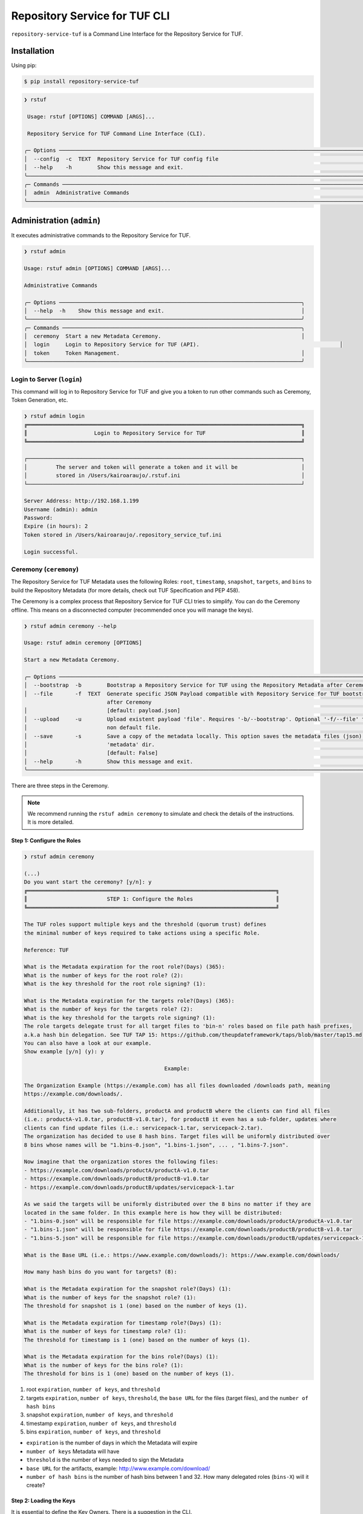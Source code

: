 ==============================
Repository Service for TUF CLI
==============================

``repository-service-tuf`` is a Command Line Interface for the Repository Service for TUF.

Installation
============

Using pip:

.. code:: shell

    $ pip install repository-service-tuf

.. code:: shell

    ❯ rstuf
                                                                                                                                                 
     Usage: rstuf [OPTIONS] COMMAND [ARGS]...                                                                                                  
                                                                                                                                                 
     Repository Service for TUF Command Line Interface (CLI).                                                                                        
                                                                                                                                                 
    ╭─ Options ─────────────────────────────────────────────────────────────────────────────────────────────────────────────────────────────────╮
    │  --config  -c  TEXT  Repository Service for TUF config file                                                                                   │
    │  --help    -h        Show this message and exit.                                                                                          │
    ╰───────────────────────────────────────────────────────────────────────────────────────────────────────────────────────────────────────────╯
    ╭─ Commands ────────────────────────────────────────────────────────────────────────────────────────────────────────────────────────────────╮
    │  admin  Administrative Commands                                                                                                           │
    ╰───────────────────────────────────────────────────────────────────────────────────────────────────────────────────────────────────────────╯
    
Administration (``admin``)
==========================

It executes administrative commands to the Repository Service for TUF.

.. code:: shell

    ❯ rstuf admin

    Usage: rstuf admin [OPTIONS] COMMAND [ARGS]...

    Administrative Commands

    ╭─ Options ────────────────────────────────────────────────────────────────────────────╮
    │  --help  -h    Show this message and exit.                                           │
    ╰──────────────────────────────────────────────────────────────────────────────────────╯
    ╭─ Commands ───────────────────────────────────────────────────────────────────────────╮
    │  ceremony  Start a new Metadata Ceremony.                                            │
    │  login     Login to Repository Service for TUF (API).                                            │
    │  token     Token Management.                                                         │
    ╰──────────────────────────────────────────────────────────────────────────────────────╯


Login to Server (``login``)
---------------------------

This command will log in to Repository Service for TUF and give you a token to run other commands
such as Ceremony, Token Generation, etc.

.. code:: shell

    ❯ rstuf admin login
    ╔══════════════════════════════════════════════════════════════════════════════════════╗
    ║                     Login to Repository Service for TUF                              ║
    ╚══════════════════════════════════════════════════════════════════════════════════════╝

    ┌──────────────────────────────────────────────────────────────────────────────────────┐
    │         The server and token will generate a token and it will be                    │
    │         stored in /Users/kairoaraujo/.rstuf.ini                                      │
    └──────────────────────────────────────────────────────────────────────────────────────┘

    Server Address: http://192.168.1.199
    Username (admin): admin
    Password:
    Expire (in hours): 2
    Token stored in /Users/kairoaraujo/.repository_service_tuf.ini

    Login successful.


Ceremony (``ceremony``)
-----------------------

The Repository Service for TUF Metadata uses the following Roles: ``root``, ``timestamp``,
``snapshot``, ``targets``, and ``bins`` to build the Repository
Metadata (for more details, check out TUF Specification and PEP 458).

The Ceremony is a complex process that Repository Service for TUF CLI tries to simplify.
You can do the Ceremony offline. This means on a disconnected computer
(recommended once you will manage the keys).


.. code:: shell

    ❯ rstuf admin ceremony --help
                                                                                                                            
    Usage: rstuf admin ceremony [OPTIONS]                                                                                  
                                                                                                                            
    Start a new Metadata Ceremony.                                                                                           
                                                                                                                            
    ╭─ Options ───────────────────────────────────────────────────────────────────────────────────────────────────────╮
    │  --bootstrap  -b        Bootstrap a Repository Service for TUF using the Repository Metadata after Ceremony     │
    │  --file       -f  TEXT  Generate specific JSON Payload compatible with Repository Service for TUF bootstrap     │
                              after Ceremony                                                                          │
    │                         [default: payload.json]                                                                 │
    │  --upload     -u        Upload existent payload 'file'. Requires '-b/--bootstrap'. Optional '-f/--file' to use  │
    │                         non default file.                                                                       │
    │  --save       -s        Save a copy of the metadata locally. This option saves the metadata files (json) in the │
    │                         'metadata' dir.                                                                         │
    │                         [default: False]                                                                        │
    │  --help       -h        Show this message and exit.                                                             │
    ╰─────────────────────────────────────────────────────────────────────────────────────────────────────────────────╯

There are three steps in the Ceremony.

.. note::

    We recommend running the ``rstuf admin ceremony`` to simulate and check
    the details of the instructions. It is more detailed.


Step 1: Configure the Roles
...........................

.. code:: shell

    ❯ rstuf admin ceremony

    (...)
    Do you want start the ceremony? [y/n]: y
    ╔══════════════════════════════════════════════════════════════════════════════╗
    ║                         STEP 1: Configure the Roles                          ║
    ╚══════════════════════════════════════════════════════════════════════════════╝

    The TUF roles support multiple keys and the threshold (quorum trust) defines
    the minimal number of keys required to take actions using a specific Role.

    Reference: TUF                                                                  

    What is the Metadata expiration for the root role?(Days) (365):
    What is the number of keys for the root role? (2):
    What is the key threshold for the root role signing? (1):

    What is the Metadata expiration for the targets role?(Days) (365):
    What is the number of keys for the targets role? (2):
    What is the key threshold for the targets role signing? (1):
    The role targets delegate trust for all target files to 'bin-n' roles based on file path hash prefixes,
    a.k.a hash bin delegation. See TUF TAP 15: https://github.com/theupdateframework/taps/blob/master/tap15.md
    You can also have a look at our example.
    Show example [y/n] (y): y

                                                Example:                                              

    The Organization Example (https://example.com) has all files downloaded /downloads path, meaning    
    https://example.com/downloads/.                                                                     

    Additionally, it has two sub-folders, productA and productB where the clients can find all files
    (i.e.: productA-v1.0.tar, productB-v1.0.tar), for productB it even has a sub-folder, updates where
    clients can find update files (i.e.: servicepack-1.tar, servicepack-2.tar).
    The organization has decided to use 8 hash bins. Target files will be uniformly distributed over
    8 bins whose names will be "1.bins-0.json", "1.bins-1.json", ... , "1.bins-7.json".

    Now imagine that the organization stores the following files:
    - https://example.com/downloads/productA/productA-v1.0.tar
    - https://example.com/downloads/productB/productB-v1.0.tar
    - https://example.com/downloads/productB/updates/servicepack-1.tar

    As we said the targets will be uniformly distributed over the 8 bins no matter if they are
    located in the same folder. In this example here is how they will be distributed:
    - "1.bins-0.json" will be responsible for file https://example.com/downloads/productA/productA-v1.0.tar
    - "1.bins-1.json" will be responsible for file https://example.com/downloads/productB/productB-v1.0.tar
    - "1.bins-5.json" will be responsible for file https://example.com/downloads/productB/updates/servicepack-1.tar

    What is the Base URL (i.e.: https://www.example.com/downloads/): https://www.example.com/downloads/

    How many hash bins do you want for targets? (8):

    What is the Metadata expiration for the snapshot role?(Days) (1):
    What is the number of keys for the snapshot role? (1):
    The threshold for snapshot is 1 (one) based on the number of keys (1).

    What is the Metadata expiration for timestamp role?(Days) (1):
    What is the number of keys for timestamp role? (1):
    The threshold for timestamp is 1 (one) based on the number of keys (1).

    What is the Metadata expiration for the bins role?(Days) (1):
    What is the number of keys for the bins role? (1):
    The threshold for bins is 1 (one) based on the number of keys (1).


1. root ``expiration``, ``number of keys``, and ``threshold``
2. targets ``expiration``, ``number of keys``, ``threshold``, the ``base URL``
   for the files (target files), and the ``number of hash bins``
3. snapshot ``expiration``, ``number of keys``, and ``threshold``
4. timestamp ``expiration``, ``number of keys``, and ``threshold``
5. bins ``expiration``, ``number of keys``, and ``threshold``

- ``expiration`` is the number of days in which the Metadata will expire
- ``number of keys`` Metadata will have
- ``threshold`` is the number of keys needed to sign the Metadata
- ``base URL`` for the artifacts, example: http://www.example.com/download/
- ``number of hash bins`` is the number of hash bins between 1 and 32. How many
  delegated roles (``bins-X``) will it create?

Step 2: Loading the Keys
........................

It is essential to define the Key Owners. There is a suggestion in the CLI.

The owners will need to be present to share the key and use their password to
load the keys.

.. code:: shell

    ╔══════════════════════════════════════════════════════════════════════════════════════════════════╗
    ║                                     STEP 2: Load roles keys                                      ║
    ╚══════════════════════════════════════════════════════════════════════════════════════════════════╝

    The keys must have a password and the file must be accessible.

    Depending on the Organization, each key has an owner. During the key loading process, it is
    important that the owner of the key inserts the password.

    The password or the key content is not shown on the screen.

    Ready to start loading the keys? Passwords will be required for keys [y/n]: y

    Enter 1/2 the root`s Key path: tests/files/JanisJoplin.key
    Enter 1/2 the root`s Key password:
    ✅ Key 1/2 Verified

    Enter 2/2 the root`s Key path: tests/files/JimiHendrix.key
    Enter 2/2 the root`s Key password:
    ✅ Key 2/2 Verified

    Enter 1/2 the targets`s Key path: tests/files/KurtCobain.key
    Enter 1/2 the targets`s Key password:
    ✅ Key 1/2 Verified

    Enter 2/2 the targets`s Key path: tests/files/ChrisCornel.key
    Enter 2/2 the targets`s Key password:
    ✅ Key 2/2 Verified

    Enter 1/1 the snapshot`s Key path: tests/files/snapshot1.key
    Enter 1/1 the snapshot`s Key password:
    ✅ Key 1/1 Verified

    Enter 1/1 the timestamp`s Key path: tests/files/timestamp1.key
    Enter 1/1 the timestamp`s Key password:
    ✅ Key 1/1 Verified

    Enter 1/1 the bins`s Key path: tests/files/bins1.key
    Enter 1/1 the bins`s Key password:
    ✅ Key 1/1 Verified


Step 3: Validate the information/settings
.........................................

After confirming all details, the initial payload for bootstrap will be
complete (without the offline keys).

.. code:: shell

    ╔══════════════════════════════════════════════════════════════════════════════════════════════════╗
    ║                                  STEP 3: Validate configuration                                  ║
    ╚══════════════════════════════════════════════════════════════════════════════════════════════════╝

    The information below is the configuration done in the preview steps. Check the number of keys, the
    threshold/quorum and type of key.
    ┏━━━━━━━━━━━━━━━━━━━━━━━━━━━┳━━━━━━━━━━━━━━━━━━━━━━━━━━━━━━━━━━━━━━━━━━━━━━━━━━━━━━━━━━━━━━━━━━━━━━┓
    ┃       ROLE SUMMARY        ┃                                 KEYS                                 ┃
    ┡━━━━━━━━━━━━━━━━━━━━━━━━━━━╇━━━━━━━━━━━━━━━━━━━━━━━━━━━━━━━━━━━━━━━━━━━━━━━━━━━━━━━━━━━━━━━━━━━━━━┩
    │        Role: root         │                   ╷                                     ╷            │
    │     Number of Keys: 2     │              path │                 id                  │ verified   │
    │       Threshold: 1        │ ╶─────────────────┼─────────────────────────────────────┼──────────╴ │
    │    Keys Type: offline     │   JanisJoplin.key │ 1cebe343e35f0213f6136758e6c3a8f8e1… │    ✅      │
    │ Role Expiration: 365 days │   JimiHendrix.key │ 800dfb5a1982b82b7893e58035e19f414f… │    ✅      │
    │                           │                   ╵                                     ╵            │
    └───────────────────────────┴──────────────────────────────────────────────────────────────────────┘
    Configuration correct for root? [y/n]: y
    ┏━━━━━━━━━━━━━━━━━━━━━━━━━━━━━━━━━━━━━━━━━┳━━━━━━━━━━━━━━━━━━━━━━━━━━━━━━━━━━━━━━━━━━━━━━━━━━━━━━━━┓
    ┃              ROLE SUMMARY               ┃                          KEYS                          ┃
    ┡━━━━━━━━━━━━━━━━━━━━━━━━━━━━━━━━━━━━━━━━━╇━━━━━━━━━━━━━━━━━━━━━━━━━━━━━━━━━━━━━━━━━━━━━━━━━━━━━━━━┩
    │              Role: targets              │                   ╷                       ╷            │
    │            Number of Keys: 2            │              path │          id           │ verified   │
    │              Threshold: 1               │ ╶─────────────────┼───────────────────────┼──────────╴ │
    │           Keys Type: offline            │    KurtCobain.key │ 208fc4139cf7482abbe8… │    ✅      │
    │        Role Expiration: 365 days        │   ChrisCornel.key │ c2e9ee4a292e5d08bc0d… │    ✅      │
    │                                         │                   ╵                       ╵            │
    │                                         │                                                        │
    │                                         │                                                        │
    │               DELEGATIONS               │                                                        │
    │             targets -> bins             │                                                        │
    │              Number bins: 8             │                                                                        │
    └─────────────────────────────────────────┴────────────────────────────────────────────────────────┘
    Configuration correct for targets? [y/n]: y
    ┏━━━━━━━━━━━━━━━━━━━━━━━━━┳━━━━━━━━━━━━━━━━━━━━━━━━━━━━━━━━━━━━━━━━━━━━━━━━━━━━━━━━━━━━━━━━━━━━━━━━┓
    ┃      ROLE SUMMARY       ┃                                  KEYS                                  ┃
    ┡━━━━━━━━━━━━━━━━━━━━━━━━━╇━━━━━━━━━━━━━━━━━━━━━━━━━━━━━━━━━━━━━━━━━━━━━━━━━━━━━━━━━━━━━━━━━━━━━━━━┩
    │     Role: snapshot      │                 ╷                                         ╷            │
    │    Number of Keys: 1    │            path │                   id                    │ verified   │
    │      Threshold: 1       │ ╶───────────────┼─────────────────────────────────────────┼──────────╴ │
    │    Keys Type: online    │   snapshot1.key │ 139c406ac6150598fb9f7cafd1463bc07e0318… │    ✅      │
    │ Role Expiration: 1 days │                 ╵                                         ╵            │
    └─────────────────────────┴────────────────────────────────────────────────────────────────────────┘
    Configuration correct for snapshot? [y/n]: y
    ┏━━━━━━━━━━━━━━━━━━━━━━━━━┳━━━━━━━━━━━━━━━━━━━━━━━━━━━━━━━━━━━━━━━━━━━━━━━━━━━━━━━━━━━━━━━━━━━━━━━━┓
    ┃      ROLE SUMMARY       ┃                                  KEYS                                  ┃
    ┡━━━━━━━━━━━━━━━━━━━━━━━━━╇━━━━━━━━━━━━━━━━━━━━━━━━━━━━━━━━━━━━━━━━━━━━━━━━━━━━━━━━━━━━━━━━━━━━━━━━┩
    │     Role: timestamp     │                  ╷                                        ╷            │
    │    Number of Keys: 1    │             path │                   id                   │ verified   │
    │      Threshold: 1       │ ╶────────────────┼────────────────────────────────────────┼──────────╴ │
    │    Keys Type: online    │   timestamp1.key │ 19f5992640ab71f49fb64d5b5d198ee0115c3… │    ✅      │
    │ Role Expiration: 1 days │                  ╵                                        ╵            │
    └─────────────────────────┴────────────────────────────────────────────────────────────────────────┘
    Configuration correct for timestamp? [y/n]: y
    ┏━━━━━━━━━━━━━━━━━━━━━━━━━┳━━━━━━━━━━━━━━━━━━━━━━━━━━━━━━━━━━━━━━━━━━━━━━━━━━━━━━━━━━━━━━━━━━━━━━━━┓
    ┃      ROLE SUMMARY       ┃                                  KEYS                                  ┃
    ┡━━━━━━━━━━━━━━━━━━━━━━━━━╇━━━━━━━━━━━━━━━━━━━━━━━━━━━━━━━━━━━━━━━━━━━━━━━━━━━━━━━━━━━━━━━━━━━━━━━━┩
    │       Role: bins        │             ╷                                             ╷            │
    │    Number of Keys: 1    │        path │                     id                      │ verified   │
    │      Threshold: 1       │ ╶───────────┼─────────────────────────────────────────────┼──────────╴ │
    │    Keys Type: online    │   bins1.key │ 9b2a880bd470e8373e24efb0dc54df3909e180e445… │    ✅       │
    │ Role Expiration: 1 days │             ╵                                             ╵            │
    └─────────────────────────┴────────────────────────────────────────────────────────────────────────┘
    Configuration correct for bins? [y/n]: y

Finishing
.........

If you choose ``-b/--bootstrap`` it will automatically send the bootstrap to
``repository-service-tuf-api``, no actions necessary.

If you did the ceremony in a disconnected computer:
Using another computer with access to ``repository-service-tuf-api``
1.  Get the generated ``payload.json`` (or the custom name you chose)
2.  Install ``repository-service-tuf``
3.  Run ``rstuf admin ceremony -b [-u filename]``

Token (``token``)
-----------------

Token Management

.. code:: shell

    ❯ rstuf admin token
                                                                                                                            
    Usage: rstuf admin token [OPTIONS] COMMAND [ARGS]...                                                                   
                                                                                                                            
    Token Management.                                                                                                        
                                                                                                                            
    ╭─ Options ──────────────────────────────────────────────────────────────────────────────────────────────────────────────╮
    │  --help  -h    Show this message and exit.                                                                             │
    ╰────────────────────────────────────────────────────────────────────────────────────────────────────────────────────────╯
    ╭─ Commands ─────────────────────────────────────────────────────────────────────────────────────────────────────────────╮
    │  generate  Generate new token.                                                                                         │
    │  inspect   Show token information details.                                                                             │
    ╰────────────────────────────────────────────────────────────────────────────────────────────────────────────────────────╯

``generate``
............
Generate tokens to use in integrations.

.. code:: shell

    ❯ rstuf admin token generate -h
                                                                                                        
    Usage: rstuf admin token generate [OPTIONS]                                                      
                                                                                                        
    Generate a new token.
                                                                                                        
    ╭─ Options ────────────────────────────────────────────────────────────────────────────────────────╮
    │     --expires  -e  INTEGER  Expires in hours. Default: 24 [default: 24]                          │
    │  *  --scope    -s  TEXT     Scope to grant. Multiple is accepted. Ex: -s write:targets -s        │
    │                             read:settings                                                         │
    │                             [required]                                                           │
    │     --help     -h           Show this message and exit.                                          │
    ╰──────────────────────────────────────────────────────────────────────────────────────────────────╯

Example of usage:

.. code:: shell

    ❯ rstuf admin token generate -s write:targets
    {
        "access_token": "eyJhbGciOiJIUzI1NiIsInR5cCI6IkpXVCJ9.eyJzdWIiOiJ1c2VyX
        zFfNTNiYTY4MzAwNTk3NGY2NWIxMDQ5NzczMjIiwicGFzc3dvcmQiOiJiJyQyYiQxMiRxT0
        5NRjdRblI3NG0xbjdrZW1MdFJld05MVDN2elNFLndsRHowLzBIWTJFaGxpY05uaFgzdSci
        LCJzY29wZXMiOlsid3JpdGU6dGFyZ2V0cyJdLCJleHAiOjE2NjIyODExMDl9.ugwibyv8H
        -zVgGgRfliKgUgHZrZzeJDeAw9mQJrYLz8"
    }

This token can be used with GitHub Secrets, Jenkins Secrets, CircleCI, shell
script, etc

``inspect``
...........

Show token detailed information.

.. code:: shell

    ❯ rstuf admin token inspect -h
                                                                                                                            
    Usage: rstuf admin token inspect [OPTIONS] TOKEN                                                                       
                                                                                                                            
    Show token information details.                                                                                          
                                                                                                                            
    ╭─ Options ──────────────────────────────────────────────────────────────────────────────────────────────────────────────╮
    │  --help  -h    Show this message and exit.                                                                             │
    ╰────────────────────────────────────────────────────────────────────────────────────────────────────────────────────────╯

    ❯ rstuf admin token inspect eyJhbGciOiJIUzI1NiIsInR5cCI6IkpXVCJ9.eyJzdWIiOiJ1...PDwwY
    {
    "data": {
        "scopes": [
        "write:targets"
        ],
        "expired": false,
        "expiration": "2022-09-04T08:42:44"
    },
    "message": "Token information"
    }